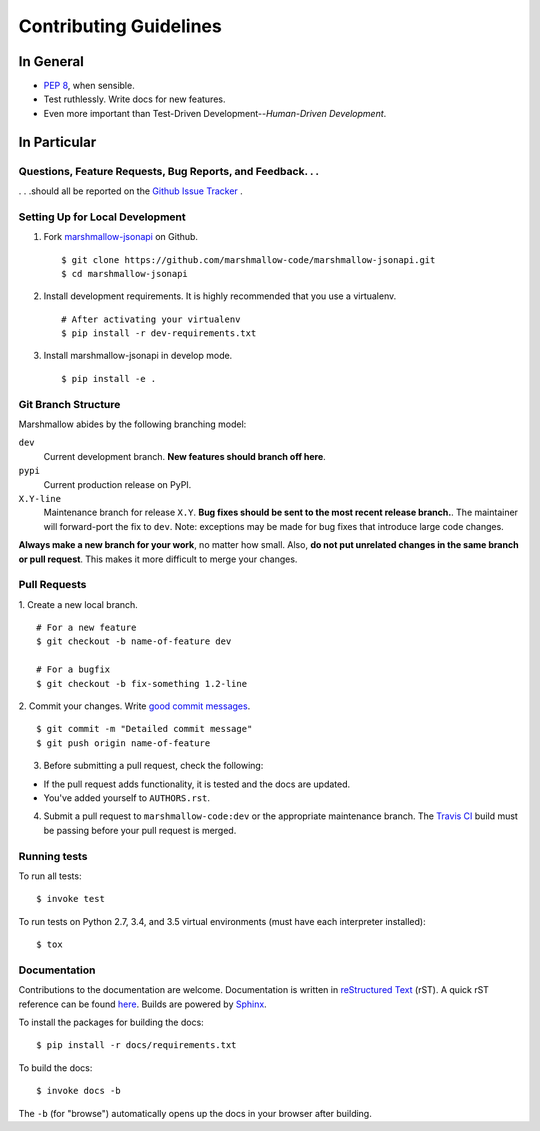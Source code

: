 Contributing Guidelines
=======================

In General
----------

- `PEP 8`_, when sensible.
- Test ruthlessly. Write docs for new features.
- Even more important than Test-Driven Development--*Human-Driven Development*.

.. _`PEP 8`: http://www.python.org/dev/peps/pep-0008/

In Particular
-------------

Questions, Feature Requests, Bug Reports, and Feedback. . .
+++++++++++++++++++++++++++++++++++++++++++++++++++++++++++

. . .should all be reported on the `Github Issue Tracker`_ .

.. _`Github Issue Tracker`: https://github.com/marshmallow-code/marshmallow-jsonapi/issues?state=open

Setting Up for Local Development
++++++++++++++++++++++++++++++++

1. Fork marshmallow-jsonapi_ on Github. ::

    $ git clone https://github.com/marshmallow-code/marshmallow-jsonapi.git
    $ cd marshmallow-jsonapi

2. Install development requirements. It is highly recommended that you use a virtualenv. ::

    # After activating your virtualenv
    $ pip install -r dev-requirements.txt

3. Install marshmallow-jsonapi in develop mode. ::

   $ pip install -e .

Git Branch Structure
++++++++++++++++++++

Marshmallow abides by the following branching model:


``dev``
    Current development branch. **New features should branch off here**.

``pypi``
    Current production release on PyPI.

``X.Y-line``
    Maintenance branch for release ``X.Y``. **Bug fixes should be sent to the most recent release branch.**. The maintainer will forward-port the fix to ``dev``. Note: exceptions may be made for bug fixes that introduce large code changes.

**Always make a new branch for your work**, no matter how small. Also, **do not put unrelated changes in the same branch or pull request**. This makes it more difficult to merge your changes.

Pull Requests
++++++++++++++

1. Create a new local branch.
::

    # For a new feature
    $ git checkout -b name-of-feature dev

    # For a bugfix
    $ git checkout -b fix-something 1.2-line

2. Commit your changes. Write `good commit messages <http://tbaggery.com/2008/04/19/a-note-about-git-commit-messages.html>`_.
::

    $ git commit -m "Detailed commit message"
    $ git push origin name-of-feature

3. Before submitting a pull request, check the following:

- If the pull request adds functionality, it is tested and the docs are updated.
- You've added yourself to ``AUTHORS.rst``.

4. Submit a pull request to ``marshmallow-code:dev`` or the appropriate maintenance branch. The `Travis CI <https://travis-ci.org/marshmallow-code/marshmallow-jsonapi>`_ build must be passing before your pull request is merged.

Running tests
+++++++++++++

To run all tests: ::

    $ invoke test

To run tests on Python 2.7, 3.4, and 3.5 virtual environments (must have each interpreter installed): ::

    $ tox

Documentation
+++++++++++++

Contributions to the documentation are welcome. Documentation is written in `reStructured Text`_ (rST). A quick rST reference can be found `here <http://docutils.sourceforge.net/docs/user/rst/quickref.html>`_. Builds are powered by Sphinx_.

To install the packages for building the docs: ::

    $ pip install -r docs/requirements.txt

To build the docs: ::

    $ invoke docs -b

The ``-b`` (for "browse") automatically opens up the docs in your browser after building.

.. _Sphinx: http://sphinx.pocoo.org/
.. _`reStructured Text`: http://docutils.sourceforge.net/rst.html
.. _marshmallow-jsonapi: https://github.com/marshmallow-code/marshmallow-jsonapi

